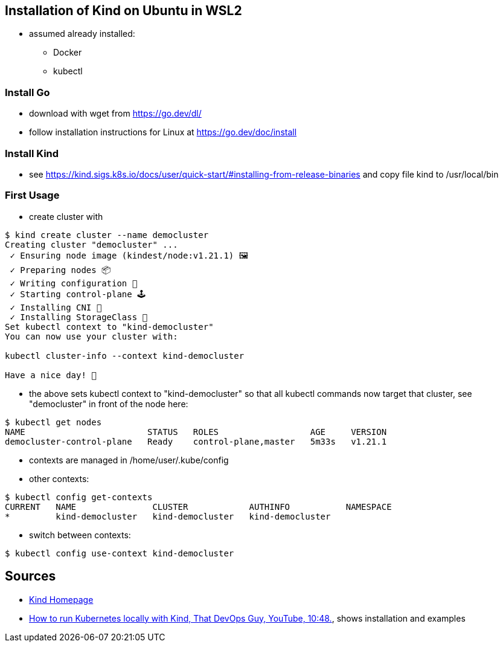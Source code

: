 == Installation of Kind on Ubuntu in WSL2

* assumed already installed:
** Docker
** kubectl

=== Install Go
** download with wget from https://go.dev/dl/
** follow installation instructions for Linux at https://go.dev/doc/install

=== Install Kind
* see https://kind.sigs.k8s.io/docs/user/quick-start/#installing-from-release-binaries and copy file
kind to /usr/local/bin


=== First Usage
* create cluster with

[source, terminal]
----
$ kind create cluster --name democluster
Creating cluster "democluster" ...
 ✓ Ensuring node image (kindest/node:v1.21.1) 🖼
 ✓ Preparing nodes 📦
 ✓ Writing configuration 📜
 ✓ Starting control-plane 🕹️
 ✓ Installing CNI 🔌
 ✓ Installing StorageClass 💾
Set kubectl context to "kind-democluster"
You can now use your cluster with:

kubectl cluster-info --context kind-democluster

Have a nice day! 👋
----

* the above sets kubectl context to "kind-democluster" so that all kubectl commands now target that cluster, see
"democluster" in front of the node here:

----
$ kubectl get nodes
NAME                        STATUS   ROLES                  AGE     VERSION
democluster-control-plane   Ready    control-plane,master   5m33s   v1.21.1
----

* contexts are managed in /home/user/.kube/config
* other contexts:
----
$ kubectl config get-contexts
CURRENT   NAME               CLUSTER            AUTHINFO           NAMESPACE
*         kind-democluster   kind-democluster   kind-democluster
----
* switch between contexts:
----
$ kubectl config use-context kind-democluster
----


== Sources
* https://kind.sigs.k8s.io[Kind Homepage]
* https://www.youtube.com/watch?v=m-IlbCgSzkc[How to run Kubernetes locally with Kind, That DevOps Guy, YouTube,
10:48.], shows installation and examples

